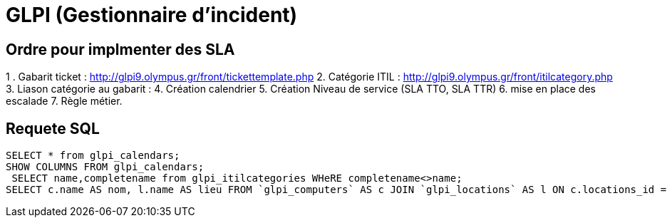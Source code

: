= GLPI (Gestionnaire d'incident)


== Ordre pour implmenter des SLA
1 . Gabarit ticket : http://glpi9.olympus.gr/front/tickettemplate.php
2. Catégorie ITIL : http://glpi9.olympus.gr/front/itilcategory.php
3. Liason catégorie au gabarit : 
4. Création calendrier
5. Création Niveau de service (SLA TTO, SLA TTR)
6. mise en place des escalade
7. Règle métier.


== Requete SQL

[source,sql]
----
SELECT * from glpi_calendars;
SHOW COLUMNS FROM glpi_calendars;
 SELECT name,completename from glpi_itilcategories WHeRE completename<>name;
SELECT c.name AS nom, l.name AS lieu FROM `glpi_computers` AS c JOIN `glpi_locations` AS l ON c.locations_id = l.id;
----
